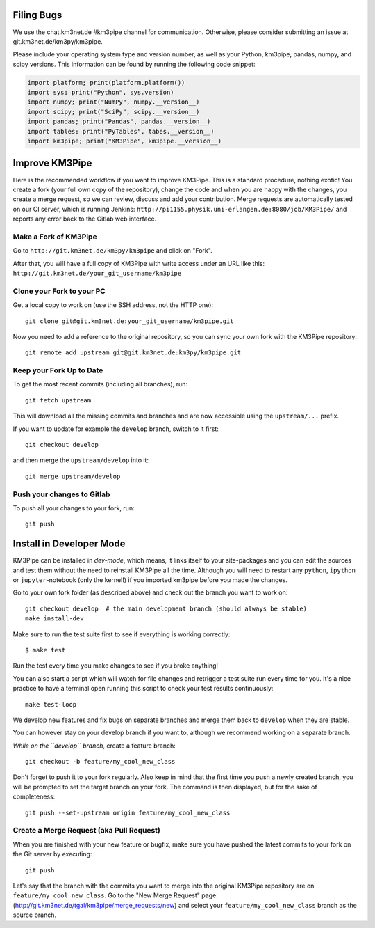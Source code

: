 Filing Bugs
-----------

We use the chat.km3net.de #km3pipe channel for communication. Otherwise,
please consider submitting an issue at git.km3net.de/km3py/km3pipe.

Please include your operating system type and version number, as well
as your Python, km3pipe, pandas, numpy, and scipy versions. This
information can be found by running the following code snippet:

.. code-block:: python

  import platform; print(platform.platform())
  import sys; print("Python", sys.version)
  import numpy; print("NumPy", numpy.__version__)
  import scipy; print("SciPy", scipy.__version__)
  import pandas; print("Pandas", pandas.__version__)
  import tables; print("PyTables", tabes.__version__)
  import km3pipe; print("KM3Pipe", km3pipe.__version__)


Improve KM3Pipe
---------------

Here is the recommended workflow if you want to improve KM3Pipe. This is a
standard procedure, nothing exotic! You create a fork (your full own copy of the
repository), change the code and when you are happy with the changes, you create
a merge request, so we can review, discuss and add your contribution.
Merge requests are automatically tested on our CI server, which is running
Jenkins: ``http://pi1155.physik.uni-erlangen.de:8080/job/KM3Pipe/`` and reports
any error back to the Gitlab web interface.

Make a Fork of KM3Pipe
~~~~~~~~~~~~~~~~~~~~~~

Go to ``http://git.km3net.de/km3py/km3pipe`` and click on "Fork".

After that, you will have a full copy of KM3Pipe with write access under an URL
like this: ``http://git.km3net.de/your_git_username/km3pipe``

Clone your Fork to your PC
~~~~~~~~~~~~~~~~~~~~~~~~~~

Get a local copy to work on (use the SSH address, not the HTTP one)::

    git clone git@git.km3net.de:your_git_username/km3pipe.git

Now you need to add a reference to the original repository, so you can sync your
own fork with the KM3Pipe repository::

    git remote add upstream git@git.km3net.de:km3py/km3pipe.git


Keep your Fork Up to Date
~~~~~~~~~~~~~~~~~~~~~~~~~

To get the most recent commits (including all branches), run::

    git fetch upstream

This will download all the missing commits and branches and are now accessible
using the ``upstream/...`` prefix.

If you want to update for example the ``develop`` branch, switch to it first::

    git checkout develop

and then merge the ``upstream/develop`` into it::

    git merge upstream/develop

Push your changes to Gitlab
~~~~~~~~~~~~~~~~~~~~~~~~~~~

To push all your changes to your fork, run::

    git push


Install in Developer Mode
-------------------------

KM3Pipe can be installed in `dev-mode`, which means, it links itself to your
site-packages and you can edit the sources and test them without the need
to reinstall KM3Pipe all the time. Although you will need to restart any
``python``, ``ipython`` or ``jupyter``-notebook (only the kernel!) if you
imported km3pipe before  you made the changes.

Go to your own fork folder (as described above) and check out the branch you
want to work on::

    git checkout develop  # the main development branch (should always be stable)
    make install-dev

Make sure to run the test suite first to see if everything is working
correctly::

    $ make test

Run the test every time you make changes to see if you broke anything!
    
You can also start a script which will watch for file changes and retrigger
a test suite run every time for you. It's a nice practice to have a terminal
open running this script to check your test results continuously::

    make test-loop


We develop new features and fix bugs on separate branches and merge them
back to ``develop`` when they are stable.

You can however stay on your develop branch if you want to, although we
recommend working on a separate branch.

*While on the ``develop`` branch*, create a feature branch::

    git checkout -b feature/my_cool_new_class

Don't forget to push it to your fork regularly. Also keep in mind that the first
time you push a newly created branch, you will be prompted to set the target
branch on your fork. The command is then displayed, but for the sake of
completeness::

    git push --set-upstream origin feature/my_cool_new_class


Create a Merge Request (aka Pull Request)
~~~~~~~~~~~~~~~~~~~~~~~~~~~~~~~~~~~~~~~~~

When you are finished with your new feature or bugfix, make sure you have pushed
the latest commits to your fork on the Git server by executing::

    git push

Let's say that the branch with the commits you want to merge into the original
KM3Pipe repository are on ``feature/my_cool_new_class``. Go to the "New Merge
Request" page: (http://git.km3net.de/tgal/km3pipe/merge_requests/new) and select
your ``feature/my_cool_new_class`` branch as the source branch. 
